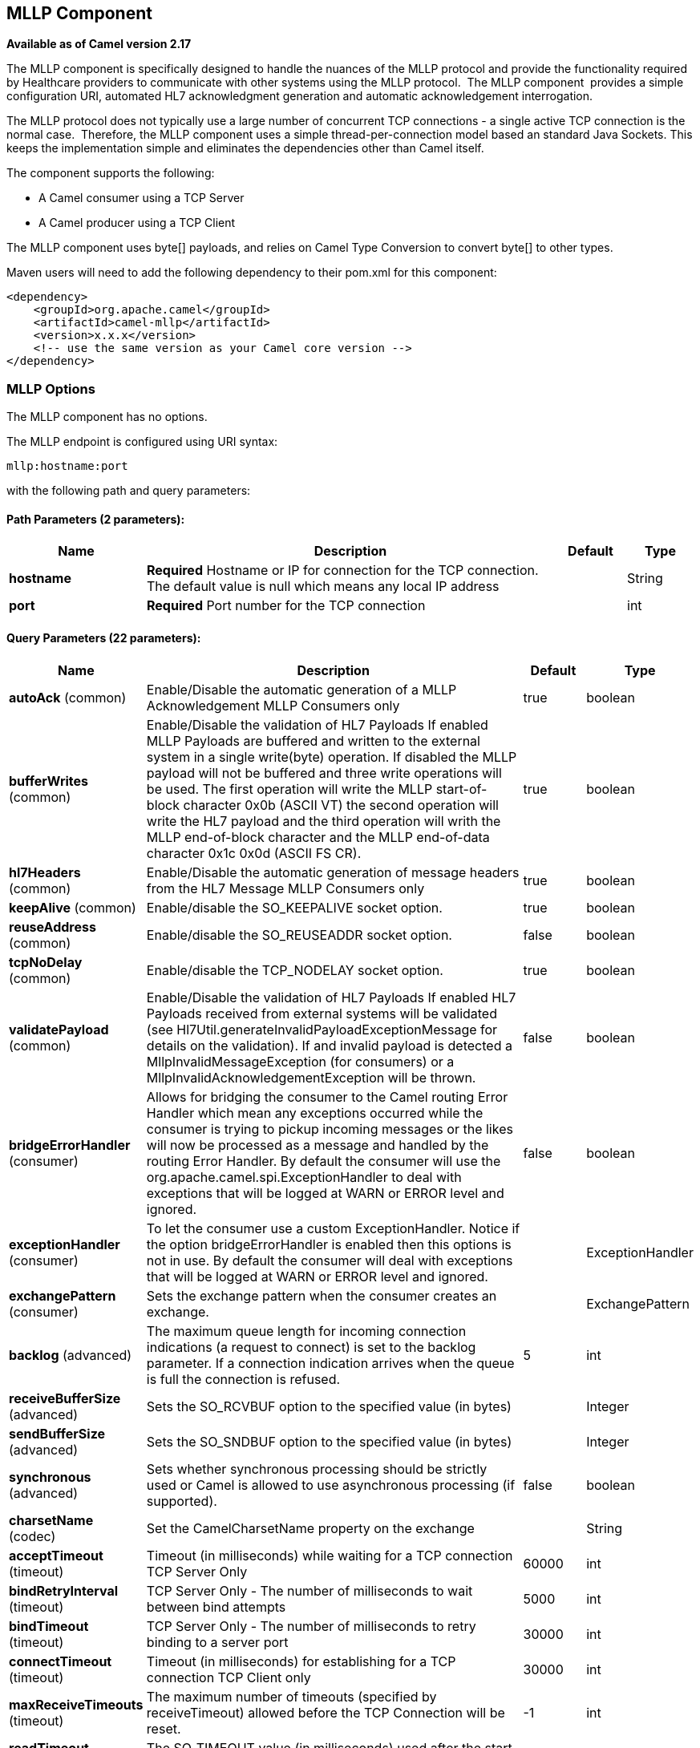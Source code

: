 ## MLLP Component

*Available as of Camel version 2.17*

The MLLP component is specifically designed to handle the nuances of the
MLLP protocol and provide the functionality required by Healthcare
providers to communicate with other systems using the MLLP protocol.
 The MLLP component  provides a simple configuration URI, automated HL7
acknowledgment generation and automatic acknowledgement interrogation.

The MLLP protocol does not typically use a large number of concurrent
TCP connections - a single active TCP connection is the normal case.
 Therefore, the MLLP component uses a simple thread-per-connection model
based an standard Java Sockets. This keeps the implementation simple
and eliminates the dependencies other than Camel itself.

The component supports the following:

* A Camel consumer using a TCP Server
* A Camel producer using a TCP Client

The MLLP component uses byte[] payloads, and relies on Camel Type
Conversion to convert byte[] to other types.  

Maven users will need to add the following dependency to their pom.xml
for this component:

[source,xml]
---------------------------------------------------------
<dependency>
    <groupId>org.apache.camel</groupId>
    <artifactId>camel-mllp</artifactId>
    <version>x.x.x</version>
    <!-- use the same version as your Camel core version -->
</dependency>
---------------------------------------------------------

### MLLP Options



// component options: START
The MLLP component has no options.
// component options: END








// endpoint options: START
The MLLP endpoint is configured using URI syntax:

    mllp:hostname:port

with the following path and query parameters:

#### Path Parameters (2 parameters):

[width="100%",cols="2,6,1,1",options="header"]
|=======================================================================
| Name | Description | Default | Type
| **hostname** | *Required* Hostname or IP for connection for the TCP connection. The default value is null which means any local IP address |  | String
| **port** | *Required* Port number for the TCP connection |  | int
|=======================================================================

#### Query Parameters (22 parameters):

[width="100%",cols="2,6,1,1",options="header"]
|=======================================================================
| Name | Description | Default | Type
| **autoAck** (common) | Enable/Disable the automatic generation of a MLLP Acknowledgement MLLP Consumers only | true | boolean
| **bufferWrites** (common) | Enable/Disable the validation of HL7 Payloads If enabled MLLP Payloads are buffered and written to the external system in a single write(byte) operation. If disabled the MLLP payload will not be buffered and three write operations will be used. The first operation will write the MLLP start-of-block character 0x0b (ASCII VT) the second operation will write the HL7 payload and the third operation will writh the MLLP end-of-block character and the MLLP end-of-data character 0x1c 0x0d (ASCII FS CR). | true | boolean
| **hl7Headers** (common) | Enable/Disable the automatic generation of message headers from the HL7 Message MLLP Consumers only | true | boolean
| **keepAlive** (common) | Enable/disable the SO_KEEPALIVE socket option. | true | boolean
| **reuseAddress** (common) | Enable/disable the SO_REUSEADDR socket option. | false | boolean
| **tcpNoDelay** (common) | Enable/disable the TCP_NODELAY socket option. | true | boolean
| **validatePayload** (common) | Enable/Disable the validation of HL7 Payloads If enabled HL7 Payloads received from external systems will be validated (see Hl7Util.generateInvalidPayloadExceptionMessage for details on the validation). If and invalid payload is detected a MllpInvalidMessageException (for consumers) or a MllpInvalidAcknowledgementException will be thrown. | false | boolean
| **bridgeErrorHandler** (consumer) | Allows for bridging the consumer to the Camel routing Error Handler which mean any exceptions occurred while the consumer is trying to pickup incoming messages or the likes will now be processed as a message and handled by the routing Error Handler. By default the consumer will use the org.apache.camel.spi.ExceptionHandler to deal with exceptions that will be logged at WARN or ERROR level and ignored. | false | boolean
| **exceptionHandler** (consumer) | To let the consumer use a custom ExceptionHandler. Notice if the option bridgeErrorHandler is enabled then this options is not in use. By default the consumer will deal with exceptions that will be logged at WARN or ERROR level and ignored. |  | ExceptionHandler
| **exchangePattern** (consumer) | Sets the exchange pattern when the consumer creates an exchange. |  | ExchangePattern
| **backlog** (advanced) | The maximum queue length for incoming connection indications (a request to connect) is set to the backlog parameter. If a connection indication arrives when the queue is full the connection is refused. | 5 | int
| **receiveBufferSize** (advanced) | Sets the SO_RCVBUF option to the specified value (in bytes) |  | Integer
| **sendBufferSize** (advanced) | Sets the SO_SNDBUF option to the specified value (in bytes) |  | Integer
| **synchronous** (advanced) | Sets whether synchronous processing should be strictly used or Camel is allowed to use asynchronous processing (if supported). | false | boolean
| **charsetName** (codec) | Set the CamelCharsetName property on the exchange |  | String
| **acceptTimeout** (timeout) | Timeout (in milliseconds) while waiting for a TCP connection TCP Server Only | 60000 | int
| **bindRetryInterval** (timeout) | TCP Server Only - The number of milliseconds to wait between bind attempts | 5000 | int
| **bindTimeout** (timeout) | TCP Server Only - The number of milliseconds to retry binding to a server port | 30000 | int
| **connectTimeout** (timeout) | Timeout (in milliseconds) for establishing for a TCP connection TCP Client only | 30000 | int
| **maxReceiveTimeouts** (timeout) | The maximum number of timeouts (specified by receiveTimeout) allowed before the TCP Connection will be reset. | -1 | int
| **readTimeout** (timeout) | The SO_TIMEOUT value (in milliseconds) used after the start of an MLLP frame has been received | 500 | int
| **receiveTimeout** (timeout) | The SO_TIMEOUT value (in milliseconds) used when waiting for the start of an MLLP frame | 10000 | int
|=======================================================================
// endpoint options: END







### MLLP Consumer

The MLLP Consumer supports receiving MLLP-framed messages and sending
HL7 Acknowledgements.  The MLLP Consumer can automatically generate the
HL7 Acknowledgement (HL7 Application Acknowledgements only - AA, AE and
AR), or the acknowledgement can be specified using
the CamelMllpAcknowledgement exchange property.  Additionally, the type
of acknowledgement that will be generated can be controlled by setting
the CamelMllpAcknowledgementType exchange property.

### *Message Headers*

The MLLP Consumer adds these headers on the Camel message:

[width="100%",cols="<34%,<33%,<33%",]
|===========================================
|*Key* |*MSH field* |*Example*
|CamelMllpLocalAddress |  | 
|CamelMllpRemoteAddress |  | 
|CamelMllpSendingApplication |MSH-3 |APPA
|CamelMllpSendingFacility |MSH-4 |FACA
|CamelMllpReceivingApplication |MSH-5 |CAMEL
|CamelMllpReceivingFacility |MSH-6 |FACB
|CamelMllpTimestamp |MSH-7 |20150106235900
|CamelMllpSecurity |MSH-8 | 
|CamelMllpMessageType |MSH-9 |ADT^A04
|CamelMllpEventType |MSH-9-1 |AD4
|CamelMllpTriggerEvent |MSH-9-2 |A04
|CamelMllpMessageControlId |MSH-10 |12345
|CamelMllpProcessingId |MSH-11 |P
|CamelMllpVersionId |MSH-12 |2.3.1
|CamelMllpCharset |MSH-18 | 
|===========================================

All headers are String types. If a header value is missing, its value
is null.

### *Exchange Properties*

The type of acknowledgment the MLLP Consumer generates can be controlled
by these properties on the Camel exchange:

[width="100%",cols="<34%,<33%,<33%",]
|====================================
|*Key* |  |*Example*
|CamelMllpAcknowledgement |  | 
|CamelMllpAcknowledgementType |  | AR
|====================================

All headers are String types. If a header value is missing, its value
is null.

### Consumer Configuration

### MLLP Producer

The MLLP Producer supports sending MLLP-framed messages and receiving
HL7 Acknowledgements.  The MLLP Producer interrogates the HL7
Acknowledgments and raises exceptions if a negative acknowledgement is
received.  The received acknowledgement is interrogated and an exception
is raised in the event of a negative acknowledgement.

### *Message Headers*

The MLLP Producer adds these headers on the Camel message:

[width="100%",cols="<34%,<33%,<33%",]
|===================================
|*Key* |*MSH field* |*Example*
|CamelMllpLocalAddress |  | 
|CamelMllpRemoteAddress |  | 
|CamelMllpAcknowledgement |  | 
|CamelMllpAcknowledgementType |  |AA
|===================================

All headers are String types. If a header value is missing, its value
is null.
